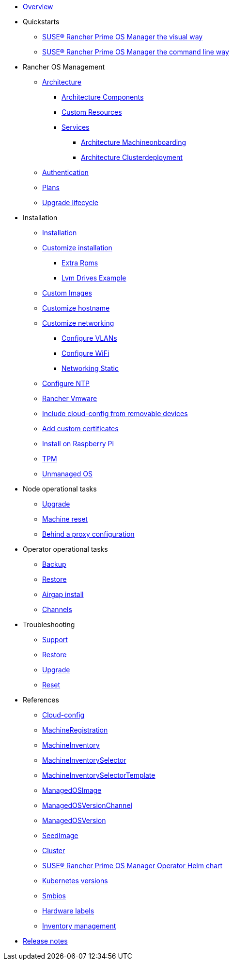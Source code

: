 * xref:index.adoc[Overview]
* Quickstarts
** xref:quickstart-ui.adoc[SUSE® Rancher Prime OS Manager the visual way]
** xref:quickstart-cli.adoc[SUSE® Rancher Prime OS Manager the command line way]
* Rancher OS Management
** xref:architecture.adoc[Architecture]
*** xref:architecture-components.adoc[Architecture Components]
*** xref:custom-resources.adoc[Custom Resources]
*** xref:architecture-services.adoc[Services]
**** xref:architecture-machineonboarding.adoc[Architecture Machineonboarding]
**** xref:architecture-clusterdeployment.adoc[Architecture Clusterdeployment]
** xref:authentication.adoc[Authentication]
** xref:plans.adoc[Plans]
** xref:upgrade-lifecycle.adoc[Upgrade lifecycle]
* Installation
** xref:installation.adoc[Installation]
** xref:custom-install.adoc[Customize installation]
*** xref:extra-rpms.adoc[Extra Rpms]
*** xref:lvm-drives-example.adoc[Lvm Drives Example]
** xref:custom-images.adoc[Custom Images]
** xref:hostname.adoc[Customize hostname]
** xref:networking.adoc[Customize networking]
*** xref:networking-vlans.adoc[Configure VLANs]
*** xref:wifi.adoc[Configure WiFi]
*** xref:networking-static.adoc[Networking Static]
** xref:ntp.adoc[Configure NTP]
** xref:rancher-vmware.adoc[Rancher Vmware]
** xref:removable-device-cloudconfig.adoc[Include cloud-config from removable devices]
** xref:custom-certificate.adoc[Add custom certificates]
** xref:raspi-disk.adoc[Install on Raspberry Pi]
** xref:tpm.adoc[TPM]
** xref:unmanaged-os.adoc[Unmanaged OS]
* Node operational tasks
** xref:upgrade.adoc[Upgrade]
** xref:reset.adoc[Machine reset]
** xref:behind-proxy.adoc[Behind a proxy configuration]
* Operator operational tasks
** xref:backup.adoc[Backup]
** xref:restore.adoc[Restore]
** xref:airgap.adoc[Airgap install]
** xref:channels.adoc[Channels]
* Troubleshooting
** xref:troubleshooting-support.adoc[Support]
** xref:troubleshooting-restore.adoc[Restore]
** xref:troubleshooting-upgrade.adoc[Upgrade]
** xref:troubleshooting-reset.adoc[Reset]
* References
** xref:cloud-config-reference.adoc[Cloud-config]
** xref:machineregistration-reference.adoc[MachineRegistration]
** xref:machineinventory-reference.adoc[MachineInventory]
** xref:machineinventoryselector-reference.adoc[MachineInventorySelector]
** xref:machineinventoryselectortemplate-reference.adoc[MachineInventorySelectorTemplate]
** xref:managedosimage-reference.adoc[ManagedOSImage]
** xref:managedosversionchannel-reference.adoc[ManagedOSVersionChannel]
** xref:managedosversion-reference.adoc[ManagedOSVersion]
** xref:seedimage-reference.adoc[SeedImage]
** xref:cluster-reference.adoc[Cluster]
** xref:operatorchart-reference.adoc[SUSE® Rancher Prime OS Manager Operator Helm chart]
** xref:kubernetesversions.adoc[Kubernetes versions]
** xref:smbios.adoc[Smbios]
** xref:hardwarelabels.adoc[Hardware labels]
** xref:inventory-management.adoc[Inventory management]
* xref:release-notes.adoc[Release notes]